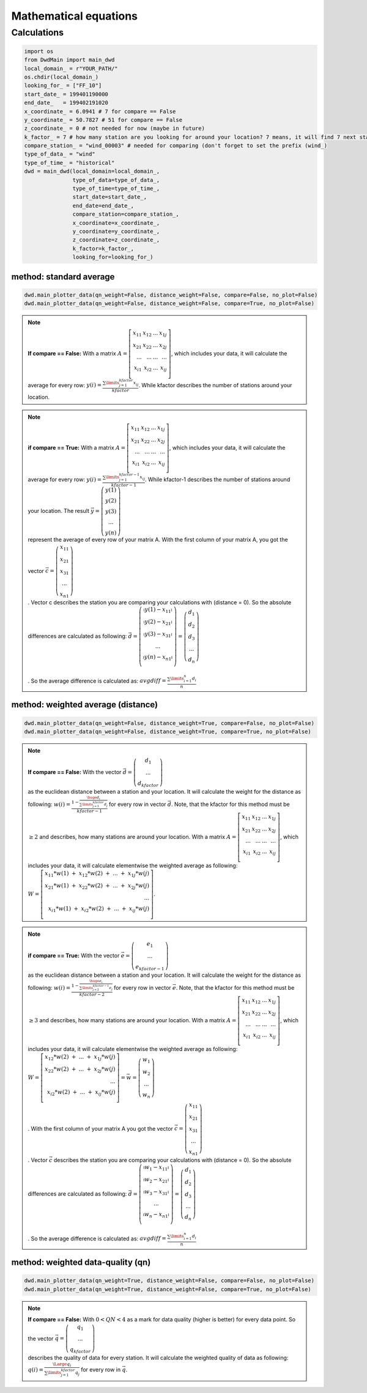Mathematical equations
=======================


=============
Calculations
=============

.. code-block:: python


   import os
   from DwdMain import main_dwd
   local_domain_ = r"YOUR_PATH/"
   os.chdir(local_domain_)
   looking_for_ = ["FF_10"]
   start_date_ = 199401190000
   end_date_   = 199402191020
   x_coordinate_ = 6.0941 # 7 for compare == False
   y_coordinate_ = 50.7827 # 51 for compare == False
   z_coordinate_ = 0 # not needed for now (maybe in future)
   k_factor_ = 7 # how many station are you looking for around your location? 7 means, it will find 7 next stations for your location
   compare_station_ = "wind_00003" # needed for comparing (don't forget to set the prefix (wind_)
   type_of_data_ = "wind"
   type_of_time_ = "historical"
   dwd = main_dwd(local_domain=local_domain_,
                  type_of_data=type_of_data_,
                  type_of_time=type_of_time_,
                  start_date=start_date_,
                  end_date=end_date_,
                  compare_station=compare_station_,
                  x_coordinate=x_coordinate_,
                  y_coordinate=y_coordinate_,
                  z_coordinate=z_coordinate_,
                  k_factor=k_factor_,
                  looking_for=looking_for_)

method: standard average
************************

.. code-block:: python


   dwd.main_plotter_data(qn_weight=False, distance_weight=False, compare=False, no_plot=False)
   dwd.main_plotter_data(qn_weight=False, distance_weight=False, compare=True, no_plot=False)

.. note::

    **If compare == False:** With a matrix :math:`A =\left[ \begin{array}{rrr} x_{11} & x_{12} & ... & x_{1j}\\ x_{21} & x_{22} & ... & x_{2j}\\ ...    & ... & ...    & ...
    \\ x_{i1} & x_{i2} & ... & x_{ij} \\ \end{array}\right]`, which includes your data, it will calculate the average for every row:
    :math:`y(i) = \frac{\displaystyle\sum\limits_{j=1}^{kfactor} x_{ij}}{kfactor}`. While kfactor describes the number of stations around your location.

.. note::
    **if compare == True:** With a matrix :math:`A =\left[ \begin{array}{rrr} x_{11} & x_{12} & ... & x_{1j}\\ x_{21} & x_{22} & ... & x_{2j}\\ ...    & ... & ...    & ...
    \\ x_{i1} & x_{i2} & ... & x_{ij} \\ \end{array}\right]`, which includes your data, it will calculate the average for every row:
    :math:`y(i) = \frac{\displaystyle\sum\limits_{j=1}^{kfactor-1} x_{ij}}{kfactor-1}`. While kfactor-1 describes the number of stations around your location.
    The result :math:`\vec{y} = \left(\begin{array}{c}y(1)\\ y(2)\\ y(3) \\ ...\\ y(n)\end{array}\right)\\`
    represent the average of every row of your matrix A. With the first column of your matrix A, you got the vector :math:`\vec{c} = \left(\begin{array}{c}x_{11}\\ x_{21}\\ x_{31} \\ ...\\ x_{n1}\end{array}\right)\\`.
    Vector c describes the station you are comparing your calculations with (distance = 0).
    So the absolute differences are calculated as following: :math:`\vec{d} = \left(\begin{array}{c} \arrowvert y(1) - x_{11} \arrowvert\\
    \arrowvert y(2) - x_{21} \arrowvert\\
    \arrowvert y(3) - x_{31} \arrowvert\\
    ...\\
    \arrowvert y(n) - x_{n1} \arrowvert\\
    \end{array}\right) = \left(\begin{array}{c}
    d_{1}\\
    d_{2}\\
    d_{3} \\
    ...\\
    d_{n}\end{array}\right)\\ \\`.
    So the average difference is calculated as: :math:`avgdiff = \frac{\displaystyle\sum\limits_{i=1}^{n} d_{i}}{n}\\`

method: weighted average (distance)
***********************************
.. code-block:: python


    dwd.main_plotter_data(qn_weight=False, distance_weight=True, compare=False, no_plot=False)
    dwd.main_plotter_data(qn_weight=False, distance_weight=True, compare=True, no_plot=False)

.. note::

    **If compare == False:** With the vector :math:`\vec{d} = \left(\begin{array}{c}d_{1}\\  ...\\ d_{kfactor}\end{array}\right)\\` as the euclidean distance between a station and your location. It will calculate the weight for the distance as
    following: :math:`w(i) = \frac{1- \frac{\huge{d_{i}}}{\displaystyle\sum\limits_{j=1}^{kfactor} d_{j}}}{kfactor-1}` for every row in vector :math:`\vec{d}`. Note, that the kfactor for this method must be :math:`\geq 2` and describes, how many
    stations are around your location. With a matrix :math:`A =\left[ \begin{array}{rrr} x_{11} & x_{12} & ... & x_{1j}\\ x_{21} & x_{22} & ... & x_{2j}\\ ...    & ... & ...    & ...
    \\ x_{i1} & x_{i2} & ... & x_{ij} \\ \end{array}\right]`, which includes your data, it will calculate elementwise the weighted average as following:
    :math:`W =\left[ \begin{array}{rrr} x_{11}*w(1) \ + \ x_{12}*w(2) \ + \  ... \ + \ x_{1j}*w(j)\\ x_{21}*w(1)  \ + \  x_{22}*w(2)  \ + \  ...  \ + \  x_{2j}*w(j)\\ ... \\
    x_{i1}*w(1)  \ + \  x_{i2}*w(2)  \ + \  ...  \ + \  x_{ij}*w(j) \\ \end{array}\right]`.

.. note::

    **if compare == True:** With the vector :math:`\vec{e} = \left(\begin{array}{c}e_{1}\\  ...\\ e_{kfactor-1}\end{array}\right)\\` as the euclidean distance between a station and your location. It will calculate the weight for the distance as
    following: :math:`w(i) = \frac{1- \frac{\huge{e_{i}}}{\displaystyle\sum\limits_{j=2}^{kfactor-1} e_{j}}}{kfactor-2}` for every row in vector :math:`\vec{e}`. Note, that the kfactor for this method must be :math:`\geq 3` and describes, how many
    stations are around your location. With a matrix :math:`A =\left[ \begin{array}{rrr} x_{11} & x_{12} & ... & x_{1j}\\ x_{21} & x_{22} & ... & x_{2j}\\ ...    & ... & ...    & ...
    \\ x_{i1} & x_{i2} & ... & x_{ij} \\ \end{array}\right]`, which includes your data, it will calculate elementwise the weighted average as following:
    :math:`W =\left[ \begin{array}{rrr} x_{12}*w(2) \ + \  ... \ + \ x_{1j}*w(j)\\ x_{22}*w(2)  \ + \  ...  \ + \  x_{2j}*w(j)\\ ... \\
    x_{i2}*w(2)  \ + \  ...  \ + \  x_{ij}*w(j) \\ \end{array}\right] = \vec{w} = \left(\begin{array}{c}w_{1}\\  w_{2} \\...\\ w_{n}\end{array}\right)\\`. With the first column of your matrix A you got the vector
    :math:`\vec{c} = \left(\begin{array}{c}x_{11}\\ x_{21}\\ x_{31} \\ ...\\ x_{n1}\end{array}\right)\\`. Vector :math:`\vec{c}` describes the station you are comparing your calculations with (distance = 0).
    So the absolute differences are calculated as following: :math:`\vec{d} = \left(\begin{array}{c} \arrowvert w_{1} - x_{11} \arrowvert\\
    \arrowvert w_{2} - x_{21} \arrowvert\\
    \arrowvert w_{3} - x_{31} \arrowvert\\
    ...\\
    \arrowvert w_{n} - x_{n1} \arrowvert\\
    \end{array}\right) = \left(\begin{array}{c}
    d_{1}\\
    d_{2}\\
    d_{3} \\
    ...\\
    d_{n}\end{array}\right)\\ \\`.
    So the average difference is calculated as: :math:`avgdiff = \frac{\displaystyle\sum\limits_{i=1}^{n} d_{i}}{n}\\`


method: weighted data-quality (qn)
***********************************
.. code-block:: python


     dwd.main_plotter_data(qn_weight=True, distance_weight=False, compare=False, no_plot=False)
     dwd.main_plotter_data(qn_weight=True, distance_weight=False, compare=True, no_plot=False)

.. note::
    **If compare == False:** With :math:`0<QN<4` as a mark for data quality (higher is better) for every data point. So the vector :math:`\vec{q} =  \left(\begin{array}{c}q_{1}\\  ...\\ q_{kfactor}\end{array}\right)\\` describes the quality of data
    for every station. It will calculate the weighted quality of data as following: :math:`q(i) = \frac{\Large q_{i}}{\displaystyle\sum\limits_{j=1}^{kfactor} q_{j}}` for every row in :math:`\vec{q}`.
